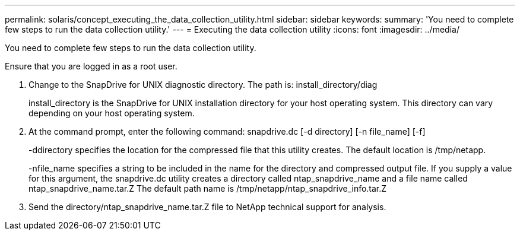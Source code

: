 ---
permalink: solaris/concept_executing_the_data_collection_utility.html
sidebar: sidebar
keywords: 
summary: 'You need to complete few steps to run the data collection utility.'
---
= Executing the data collection utility
:icons: font
:imagesdir: ../media/

[.lead]
You need to complete few steps to run the data collection utility.

Ensure that you are logged in as a root user.

. Change to the SnapDrive for UNIX diagnostic directory. The path is: install_directory/diag
+
install_directory is the SnapDrive for UNIX installation directory for your host operating system. This directory can vary depending on your host operating system.

. At the command prompt, enter the following command: snapdrive.dc [-d directory] [-n file_name] [-f]
+
-ddirectory specifies the location for the compressed file that this utility creates. The default location is /tmp/netapp.
+
-nfile_name specifies a string to be included in the name for the directory and compressed output file. If you supply a value for this argument, the snapdrive.dc utility creates a directory called ntap_snapdrive_name and a file name called ntap_snapdrive_name.tar.Z The default path name is /tmp/netapp/ntap_snapdrive_info.tar.Z

. Send the directory/ntap_snapdrive_name.tar.Z file to NetApp technical support for analysis.
